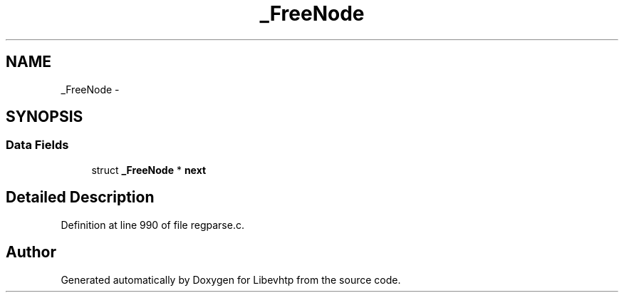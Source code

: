 .TH "_FreeNode" 3 "Thu May 21 2015" "Version 1.2.10-dev" "Libevhtp" \" -*- nroff -*-
.ad l
.nh
.SH NAME
_FreeNode \- 
.SH SYNOPSIS
.br
.PP
.SS "Data Fields"

.in +1c
.ti -1c
.RI "struct \fB_FreeNode\fP * \fBnext\fP"
.br
.in -1c
.SH "Detailed Description"
.PP 
Definition at line 990 of file regparse\&.c\&.

.SH "Author"
.PP 
Generated automatically by Doxygen for Libevhtp from the source code\&.
